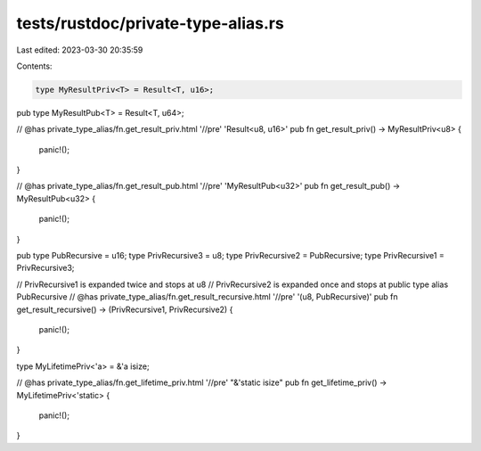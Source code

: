 tests/rustdoc/private-type-alias.rs
===================================

Last edited: 2023-03-30 20:35:59

Contents:

.. code-block:: rs

    type MyResultPriv<T> = Result<T, u16>;
pub type MyResultPub<T> = Result<T, u64>;

// @has private_type_alias/fn.get_result_priv.html '//pre' 'Result<u8, u16>'
pub fn get_result_priv() -> MyResultPriv<u8> {
    panic!();
}

// @has private_type_alias/fn.get_result_pub.html '//pre' 'MyResultPub<u32>'
pub fn get_result_pub() -> MyResultPub<u32> {
    panic!();
}

pub type PubRecursive = u16;
type PrivRecursive3 = u8;
type PrivRecursive2 = PubRecursive;
type PrivRecursive1 = PrivRecursive3;

// PrivRecursive1 is expanded twice and stops at u8
// PrivRecursive2 is expanded once and stops at public type alias PubRecursive
// @has private_type_alias/fn.get_result_recursive.html '//pre' '(u8, PubRecursive)'
pub fn get_result_recursive() -> (PrivRecursive1, PrivRecursive2) {
    panic!();
}

type MyLifetimePriv<'a> = &'a isize;

// @has private_type_alias/fn.get_lifetime_priv.html '//pre' "&'static isize"
pub fn get_lifetime_priv() -> MyLifetimePriv<'static> {
    panic!();
}


